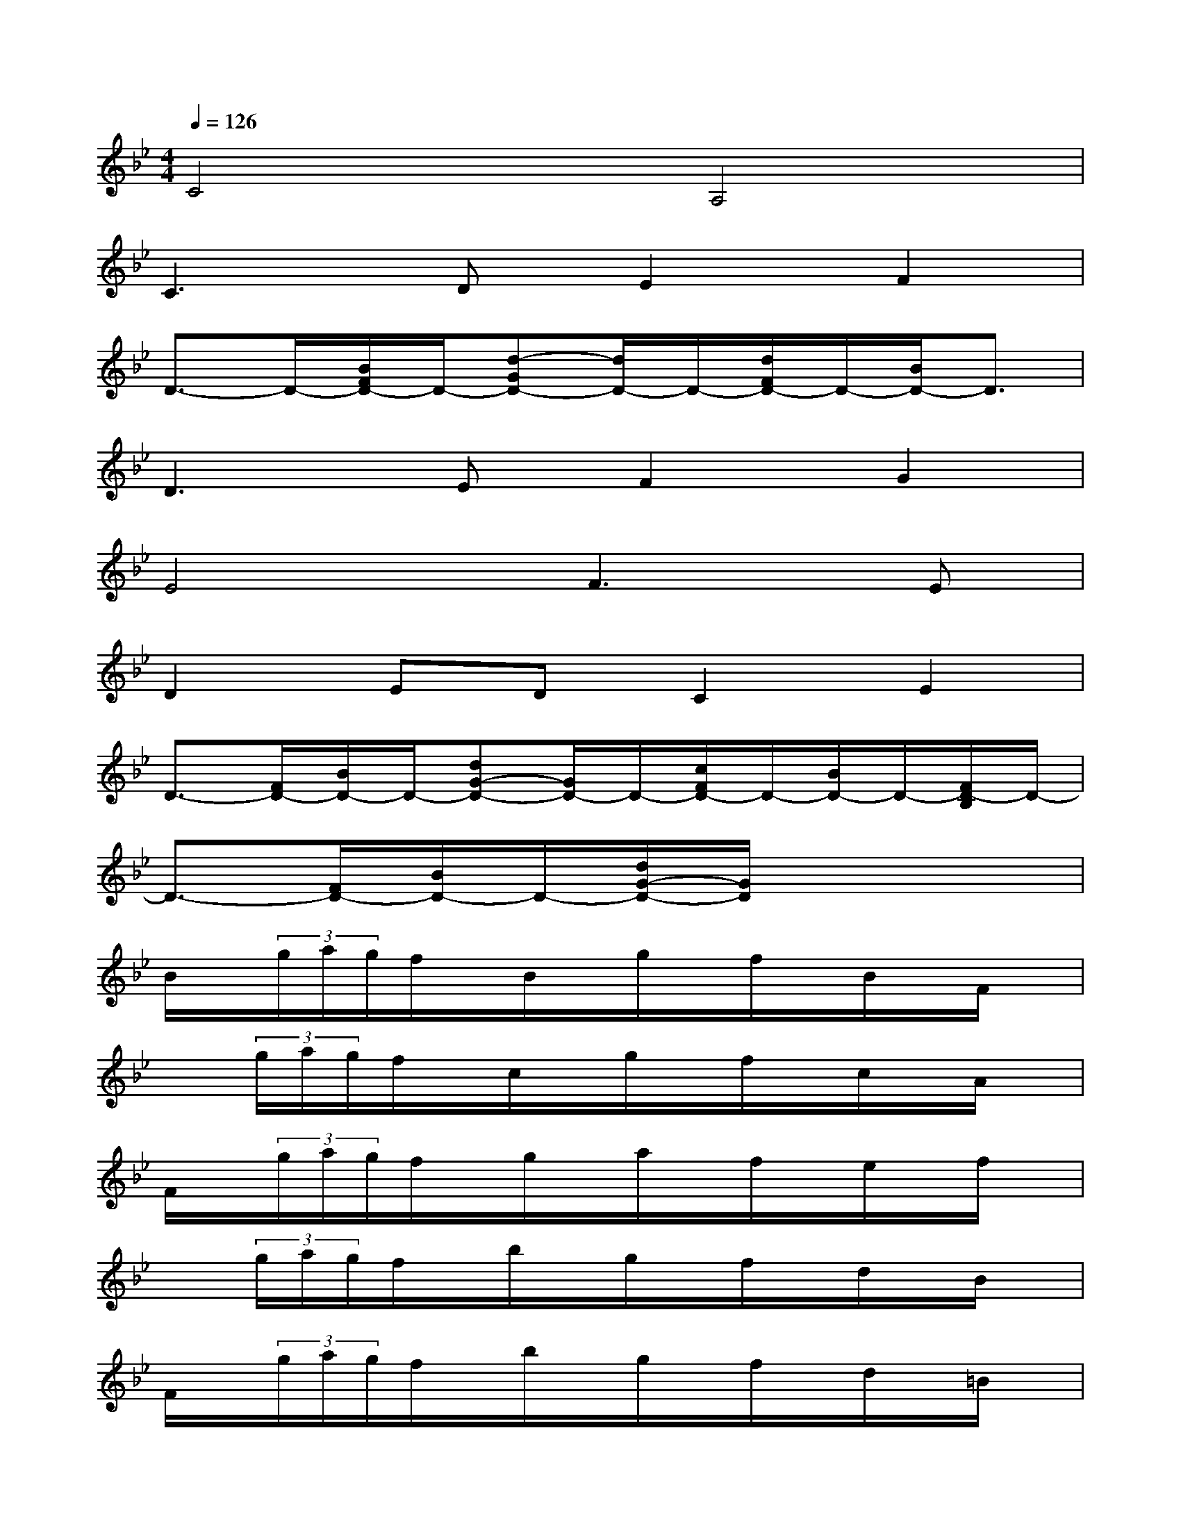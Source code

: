 X:1
T:
M:4/4
L:1/8
Q:1/4=126
K:Bb%2flats
V:1
C4A,4|
C3DE2F2|
D3/2-D/2-[B/2F/2D/2-]D/2-[d-GD-][d/2D/2-]D/2-[d/2F/2D/2-]D/2-[B/2D/2-]D3/2|
D3EF2G2|
E4F3E|
D2EDC2E2|
D3/2-[F/2D/2-][B/2D/2-]D/2-[dG-D-][G/2D/2-]D/2-[c/2F/2D/2-]D/2-[B/2D/2-]D/2-[F/2D/2-B,/2]D/2-|
D3/2-[F/2D/2-][B/2D/2-]D/2-[d/2G/2-D/2-][G/2D/2]x4|
B/2x/2(3g/2a/2g/2f/2x/2B/2x/2g/2x/2f/2x/2B/2x/2F/2x/2|
x(3g/2a/2g/2f/2x/2c/2x/2g/2x/2f/2x/2c/2x/2A/2x/2|
F/2x/2(3g/2a/2g/2f/2x/2g/2x/2a/2x/2f/2x/2e/2x/2f/2x/2|
x(3g/2a/2g/2f/2x/2b/2x/2g/2x/2f/2x/2d/2x/2B/2x/2|
F/2x/2(3g/2a/2g/2f/2x/2b/2x/2g/2x/2f/2x/2d/2x/2=B/2x/2|
x(3f/2g/2f/2e/2x/2c/2x/2f/2x/2e/2x/2c/2x/2e/2x/2|
x(3d/2e/2d/2c/2x/2_B/2x/2d/2x/2c/2x/2A/2x/2F/2x/2|
[B3/2-B,3/2-][B/2-F/2B,/2-][B/2-D/2B,/2]B/2-[dBG-][A/2-G/2A,/2-][A/2-A,/2-][c/2A/2-F/2A,/2-][A/2A,/2][B/2G/2-D/2G,/2-][G/2-G,/2-][G/2-F/2B,/2G,/2-][G/2G,/2]